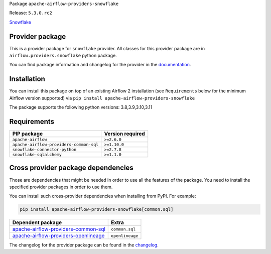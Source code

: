 
.. Licensed to the Apache Software Foundation (ASF) under one
   or more contributor license agreements.  See the NOTICE file
   distributed with this work for additional information
   regarding copyright ownership.  The ASF licenses this file
   to you under the Apache License, Version 2.0 (the
   "License"); you may not use this file except in compliance
   with the License.  You may obtain a copy of the License at

..   http://www.apache.org/licenses/LICENSE-2.0

.. Unless required by applicable law or agreed to in writing,
   software distributed under the License is distributed on an
   "AS IS" BASIS, WITHOUT WARRANTIES OR CONDITIONS OF ANY
   KIND, either express or implied.  See the License for the
   specific language governing permissions and limitations
   under the License.

 .. Licensed to the Apache Software Foundation (ASF) under one
    or more contributor license agreements.  See the NOTICE file
    distributed with this work for additional information
    regarding copyright ownership.  The ASF licenses this file
    to you under the Apache License, Version 2.0 (the
    "License"); you may not use this file except in compliance
    with the License.  You may obtain a copy of the License at

 ..   http://www.apache.org/licenses/LICENSE-2.0

 .. Unless required by applicable law or agreed to in writing,
    software distributed under the License is distributed on an
    "AS IS" BASIS, WITHOUT WARRANTIES OR CONDITIONS OF ANY
    KIND, either express or implied.  See the License for the
    specific language governing permissions and limitations
    under the License.

 .. NOTE! THIS FILE IS AUTOMATICALLY GENERATED AND WILL BE
    OVERWRITTEN WHEN PREPARING PACKAGES.

 .. IF YOU WANT TO MODIFY TEMPLATE FOR THIS FILE, YOU SHOULD MODIFY THE TEMPLATE
    `PROVIDER_README_TEMPLATE.rst.jinja2` IN the `dev/breeze/src/airflow_breeze/templates` DIRECTORY


Package ``apache-airflow-providers-snowflake``

Release: ``5.3.0.rc2``


`Snowflake <https://www.snowflake.com/>`__


Provider package
----------------

This is a provider package for ``snowflake`` provider. All classes for this provider package
are in ``airflow.providers.snowflake`` python package.

You can find package information and changelog for the provider
in the `documentation <https://airflow.apache.org/docs/apache-airflow-providers-snowflake/5.3.0/>`_.

Installation
------------

You can install this package on top of an existing Airflow 2 installation (see ``Requirements`` below
for the minimum Airflow version supported) via
``pip install apache-airflow-providers-snowflake``

The package supports the following python versions: 3.8,3.9,3.10,3.11

Requirements
------------

=======================================  ==================
PIP package                              Version required
=======================================  ==================
``apache-airflow``                       ``>=2.6.0``
``apache-airflow-providers-common-sql``  ``>=1.10.0``
``snowflake-connector-python``           ``>=2.7.8``
``snowflake-sqlalchemy``                 ``>=1.1.0``
=======================================  ==================

Cross provider package dependencies
-----------------------------------

Those are dependencies that might be needed in order to use all the features of the package.
You need to install the specified provider packages in order to use them.

You can install such cross-provider dependencies when installing from PyPI. For example:

.. code-block:: bash

    pip install apache-airflow-providers-snowflake[common.sql]


==============================================================================================================  ===============
Dependent package                                                                                               Extra
==============================================================================================================  ===============
`apache-airflow-providers-common-sql <https://airflow.apache.org/docs/apache-airflow-providers-common-sql>`_    ``common.sql``
`apache-airflow-providers-openlineage <https://airflow.apache.org/docs/apache-airflow-providers-openlineage>`_  ``openlineage``
==============================================================================================================  ===============

The changelog for the provider package can be found in the
`changelog <https://airflow.apache.org/docs/apache-airflow-providers-snowflake/5.3.0/changelog.html>`_.